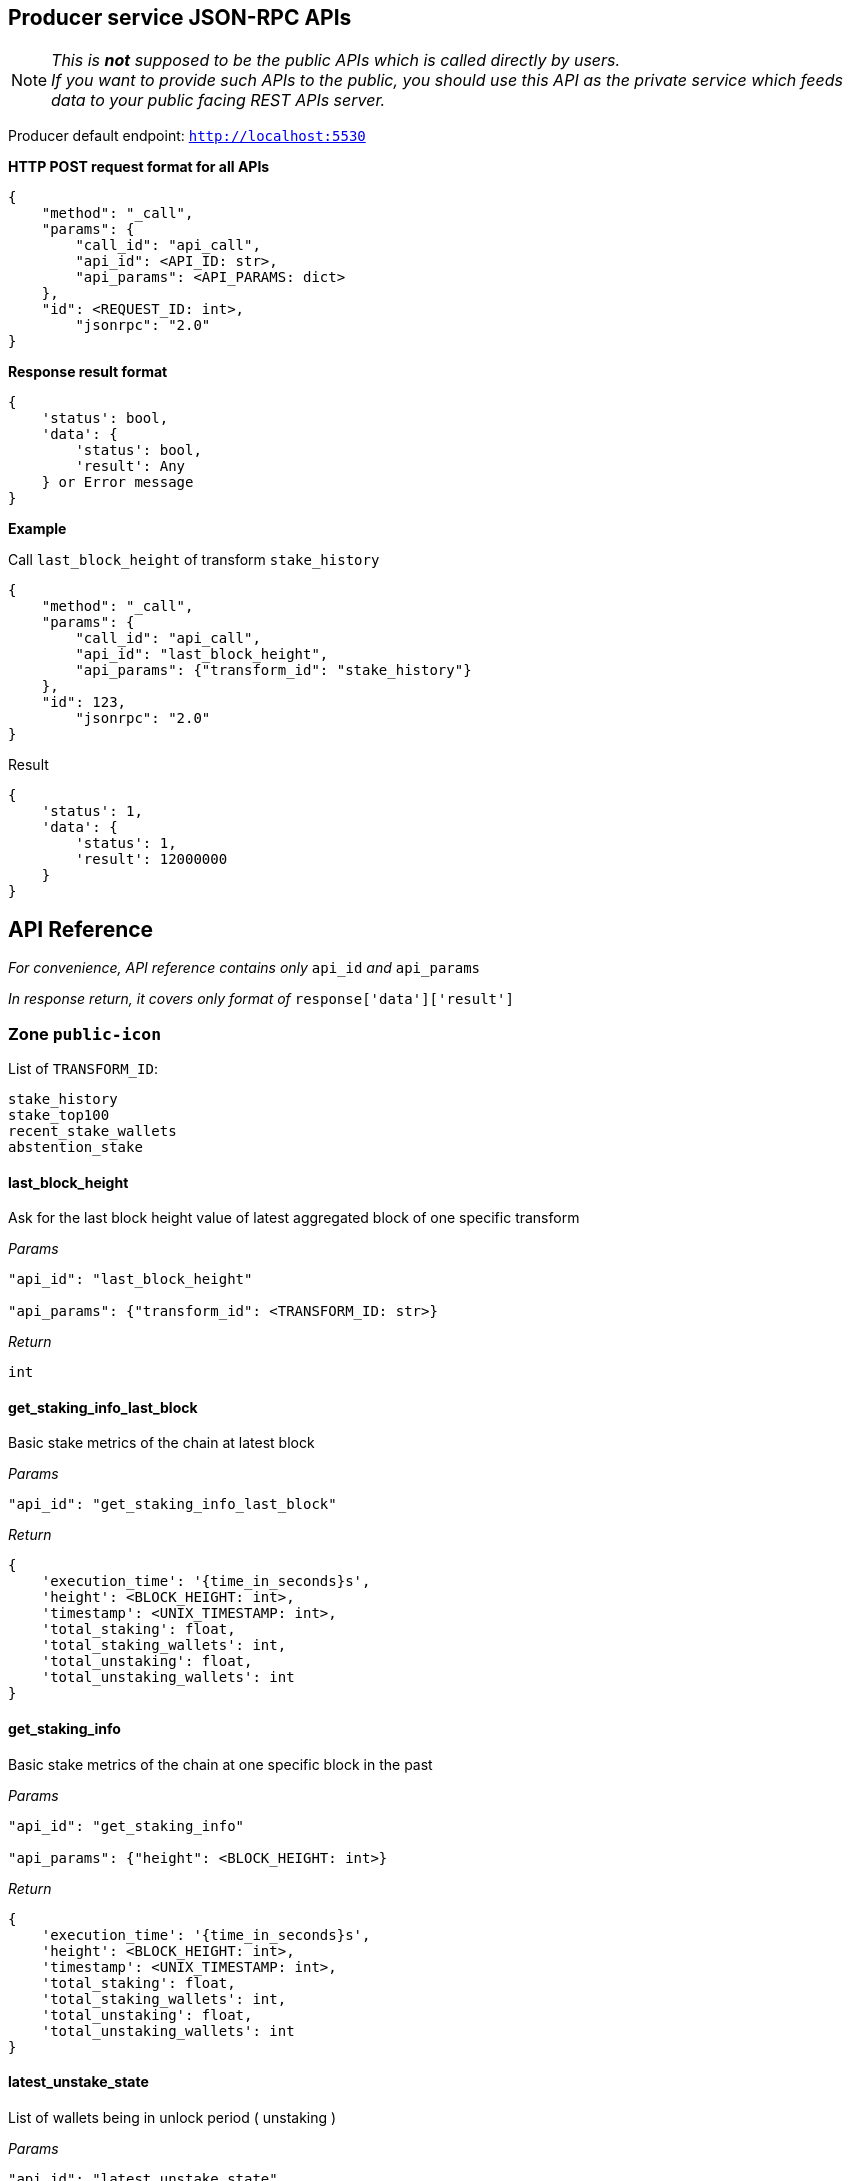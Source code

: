 ## Producer service JSON-RPC APIs

NOTE: _This is *not* supposed to be the public APIs which is called directly by users. +
If you want to provide such APIs to the public, you should use this API as the private service which feeds data to your public facing REST APIs server._

Producer default endpoint: `http://localhost:5530`

*HTTP POST request format for all APIs*

[source]
----
{
    "method": "_call",
    "params": {
        "call_id": "api_call",
        "api_id": <API_ID: str>,
        "api_params": <API_PARAMS: dict>
    },
    "id": <REQUEST_ID: int>,
  	"jsonrpc": "2.0"
}
----

*Response result format*
[source]
----
{
    'status': bool,
    'data': {
        'status': bool,
        'result': Any
    } or Error message
}
----

*Example*

Call `last_block_height` of transform `stake_history`
[source]
----
{
    "method": "_call",
    "params": {
        "call_id": "api_call",
        "api_id": "last_block_height",
        "api_params": {"transform_id": "stake_history"}
    },
    "id": 123,
  	"jsonrpc": "2.0"
}
----

Result
[source]
----
{
    'status': 1,
    'data': {
        'status': 1,
        'result': 12000000
    }
}
----

## API Reference

_For convenience, API reference contains only_ `api_id` _and_ `api_params`

_In response return, it covers only format of_ `response['data']['result']`

### Zone `public-icon`

List of `TRANSFORM_ID`:
[source]
----
stake_history
stake_top100
recent_stake_wallets
abstention_stake
----

#### last_block_height

Ask for the last block height value of latest aggregated block of one specific transform

_Params_
[source]
----
"api_id": "last_block_height"

"api_params": {"transform_id": <TRANSFORM_ID: str>}
----
_Return_
[source]
----
int
----

#### get_staking_info_last_block

Basic stake metrics of the chain at latest block

_Params_
[source]
----
"api_id": "get_staking_info_last_block"
----
_Return_
[source]
----
{
    'execution_time': '{time_in_seconds}s',
    'height': <BLOCK_HEIGHT: int>,
    'timestamp': <UNIX_TIMESTAMP: int>,
    'total_staking': float,
    'total_staking_wallets': int,
    'total_unstaking': float,
    'total_unstaking_wallets': int
}
----

#### get_staking_info

Basic stake metrics of the chain at one specific block in the past

_Params_
[source]
----
"api_id": "get_staking_info"

"api_params": {"height": <BLOCK_HEIGHT: int>}
----
_Return_
[source]
----
{
    'execution_time': '{time_in_seconds}s',
    'height': <BLOCK_HEIGHT: int>,
    'timestamp': <UNIX_TIMESTAMP: int>,
    'total_staking': float,
    'total_staking_wallets': int,
    'total_unstaking': float,
    'total_unstaking_wallets': int
}
----

#### latest_unstake_state

List of wallets being in unlock period ( unstaking )

_Params_
[source]
----
"api_id": "latest_unstake_state"
----
_Return_
[source]
----
{
    'height': int,
    'wallets': {
        <ADDRESS: str>: '{staking_amount}:{unlocking_amount}:{request_height}:{unlock_height}',
        ...
    }
}
----

#### latest_stake_top100

Latest sorted list of top 100 staking wallets

_Params_
[source]
----
"api_id": "latest_stake_top100"
----
_Return_
[source]
----
{
    'height': int,
    'wallets': {
        <ADDRESS: str>: <STAKE_AMOUNT: float>,
        ...
    }
}
----

#### recent_stake_wallets

List of recently stake wallets, ordered by block height

Limited to 200 wallets at max

_Params_
[source]
----
"api_id": "recent_stake_wallets"
----
_Return_
[source]
----
{
    'height': int,
    'wallets': {
        <ADDRESS: str>: '{block_height}:{stake_amount}',
        ...
    }
}
----

#### abstention_stake

Latest sorted list of wallets that already staked but not voting all staked ICX

Limited to 200 wallets at max

_Params_
[source]
----
"api_id": "abstention_stake"
----
_Return_
[source]
----
{
    'height': int,
    'wallets': {
        <ADDRESS: str>: '{stake_amount}:{delegation_amount}:{undelegated_amount}',
        ...
    }
}
----

#### funded_wallets

Latest sorted list of wallets that hold a minimum amount of ICX

_Params_
[source]
----
"api_id": "funded_wallets"

"api_params": {"min_balance": <MIN_BALANCE: float>}
----
_Return_
[source]
----
{
    'height': int,
    'wallets': {
        <ADDRESS: str>: <BALANCE: float>,
        ...
    }
}
----